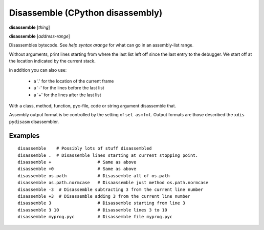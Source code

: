 .. index:: disassemble
.. _disassemble:

Disassemble (CPython disassembly)
---------------------------------

**disassemble** [*thing*]

**disassemble** [*address-range*]

Disassembles bytecode. See `help syntax arange` for what can go in an
assembly-list range.

Without arguments, print lines starting from where the last list left off
since the last entry to the debugger. We start off at the location indicated
by the current stack.

in addition you can also use:

  - a '.' for the location of the current frame
  - a '-' for the lines before the last list
  - a '+' for the lines after the last list

With a class, method, function, pyc-file, code or string argument
disassemble that.

Assembly output format is be controlled by the setting of ``set
asmfmt``. Output formats are those described the ``xdis`` ``pydisasm``
disassembler.

Examples
++++++++

::

       disassemble    # Possibly lots of stuff disassembled
       disassemble .  # Disassemble lines starting at current stopping point.
       disassemble +                  # Same as above
       disassemble +0                 # Same as above
       disassemble os.path            # Disassemble all of os.path
       disassemble os.path.normcase   # Disaassemble just method os.path.normcase
       disassemble -3  # Disassemble subtracting 3 from the current line number
       disassemble +3  # Disassemble adding 3 from the current line number
       disassemble 3                  # Disassemble starting from line 3
       disassemble 3 10               # Disassemble lines 3 to 10
       disassemble myprog.pyc         # Disassemble file myprog.pyc

.. seealso::

 :ref:`help syntax arange <syntax_arange>` for the specification of an
  address range :ref:`deparse <deparse>`, :ref:`list <list>`,
 :ref:`info pc <info_pc>`, and :ref:`set asmfmt <set_asmfmt>`.

